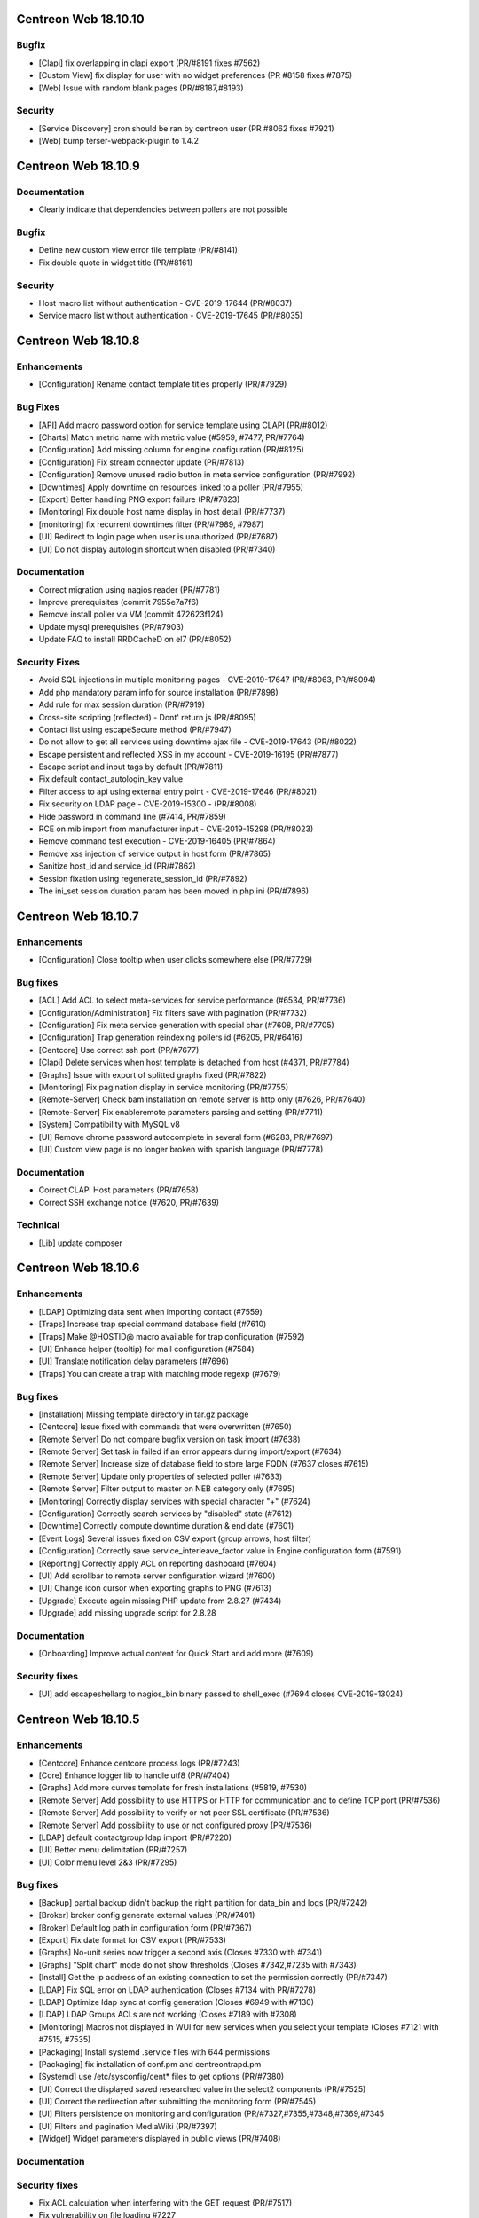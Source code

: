 =====================
Centreon Web 18.10.10
=====================

Bugfix
------

* [Clapi] fix overlapping in clapi export (PR/#8191 fixes #7562)
* [Custom View] fix display for user with no widget preferences (PR #8158 fixes #7875)
* [Web] Issue with random blank pages (PR/#8187,#8193)


Security
--------

* [Service Discovery] cron should be ran by centreon user (PR #8062 fixes #7921)
* [Web] bump terser-webpack-plugin to 1.4.2

====================
Centreon Web 18.10.9
====================

Documentation
-------------

* Clearly indicate that dependencies between pollers are not possible

Bugfix
------

* Define new custom view error file template (PR/#8141)
* Fix double quote in widget title (PR/#8161)

Security
--------

* Host macro list without authentication - CVE-2019-17644 (PR/#8037)
* Service macro list without authentication - CVE-2019-17645 (PR/#8035)

====================
Centreon Web 18.10.8
====================

Enhancements
------------

* [Configuration] Rename contact template titles properly (PR/#7929)

Bug Fixes
---------

* [API] Add macro password option for service template using CLAPI (PR/#8012)
* [Charts] Match metric name with metric value (#5959, #7477, PR/#7764)
* [Configuration] Add missing column for engine configuration (PR/#8125)
* [Configuration] Fix stream connector update (PR/#7813)
* [Configuration] Remove unused radio button in meta service configuration (PR/#7992)
* [Downtimes] Apply downtime on resources linked to a poller (PR/#7955)
* [Export] Better handling PNG export failure (PR/#7823)
* [Monitoring] Fix double host name display in host detail (PR/#7737)
* [monitoring] fix recurrent downtimes filter (PR/#7989, #7987)
* [UI] Redirect to login page when user is unauthorized (PR/#7687)
* [UI] Do not display autologin shortcut when disabled (PR/#7340)

Documentation
-------------

* Correct migration using nagios reader (PR/#7781)
* Improve prerequisites (commit 7955e7a7f6)
* Remove install poller via VM (commit 472623f124)
* Update mysql prerequisites (PR/#7903)
* Update FAQ to install RRDCacheD on el7 (PR/#8052)

Security Fixes
--------------

* Avoid SQL injections in multiple monitoring pages - CVE-2019-17647 (PR/#8063, PR/#8094)
* Add php mandatory param info for source installation (PR/#7898)
* Add rule for max session duration (PR/#7919)
* Cross-site scripting (reflected) - Dont' return js (PR/#8095)
* Contact list using escapeSecure method (PR/#7947)
* Do not allow to get all services using downtime ajax file - CVE-2019-17643 (PR/#8022)
* Escape persistent and reflected XSS in my account - CVE-2019-16195 (PR/#7877)
* Escape script and input tags by default (PR/#7811)
* Fix default contact_autologin_key value
* Filter access to api using external entry point - CVE-2019-17646 (PR/#8021)
* Fix security on LDAP page - CVE-2019-15300 - (PR/#8008)
* Hide password in command line (#7414, PR/#7859)
* RCE on mib import from manufacturer input - CVE-2019-15298 (PR/#8023)
* Remove command test execution - CVE-2019-16405 (PR/#7864)
* Remove xss injection of service output in host form (PR/#7865)
* Sanitize host_id and service_id (PR/#7862)
* Session fixation using regenerate_session_id (PR/#7892)
* The ini_set session duration param has been moved in php.ini (PR/#7896)

====================
Centreon Web 18.10.7
====================

Enhancements
------------

* [Configuration] Close tooltip when user clicks somewhere else (PR/#7729)

Bug fixes
---------

* [ACL] Add ACL to select meta-services for service performance (#6534, PR/#7736)
* [Configuration/Administration] Fix filters save with pagination (PR/#7732)
* [Configuration] Fix meta service generation with special char (#7608, PR/#7705)
* [Configuration] Trap generation reindexing pollers id (#6205, PR/#6416)
* [Centcore] Use correct ssh port (PR/#7677)
* [Clapi] Delete services when host template is detached from host (#4371, PR/#7784)
* [Graphs] Issue with export of splitted graphs fixed (PR/#7822)
* [Monitoring] Fix pagination display in service monitoring (PR/#7755)
* [Remote-Server] Check bam installation on remote server is http only (#7626, PR/#7640)
* [Remote-Server] Fix enableremote parameters parsing and setting (PR/#7711)
* [System] Compatibility with MySQL v8
* [UI] Remove chrome password autocomplete in several form (#6283, PR/#7697)
* [UI] Custom view page is no longer broken with spanish language (PR/#7778)

Documentation
-------------

* Correct CLAPI Host parameters (PR/#7658)
* Correct SSH exchange notice (#7620, PR/#7639)

Technical
---------

* [Lib] update composer

====================
Centreon Web 18.10.6
====================

Enhancements
------------

* [LDAP] Optimizing data sent when importing contact (#7559)
* [Traps] Increase trap special command database field (#7610)
* [Traps] Make @HOSTID@ macro available for trap configuration (#7592)
* [UI] Enhance helper (tooltip) for mail configuration (#7584)
* [UI] Translate notification delay parameters (#7696)
* [Traps] You can create a trap with matching mode regexp (#7679)

Bug fixes
---------

* [Installation] Missing template directory in tar.gz package
* [Centcore] Issue fixed with commands that were overwritten (#7650)
* [Remote Server] Do not compare bugfix version on task import (#7638)
* [Remote Server] Set task in failed if an error appears during import/export (#7634)
* [Remote Server] Increase size of database field to store large FQDN (#7637 closes #7615)
* [Remote Server] Update only properties of selected poller (#7633)
* [Remote Server] Filter output to master on NEB category only (#7695)
* [Monitoring] Correctly display services with special character "+" (#7624)
* [Configuration] Correctly search services by "disabled" state (#7612)
* [Downtime] Correctly compute downtime duration & end date (#7601)
* [Event Logs] Several issues fixed on CSV export (group arrows, host filter)
* [Configuration] Correctly save service_interleave_factor value in Engine configuration form (#7591)
* [Reporting] Correctly apply ACL on reporting dashboard (#7604)
* [UI] Add scrollbar to remote server configuration wizard (#7600)
* [UI] Change icon cursor when exporting graphs to PNG (#7613)
* [Upgrade] Execute again missing PHP update from 2.8.27 (#7434)
* [Upgrade] add missing upgrade script for 2.8.28

Documentation
-------------

* [Onboarding] Improve actual content for Quick Start and add more (#7609)

Security fixes
--------------

* [UI] add escapeshellarg to nagios_bin binary passed to shell_exec (#7694 closes CVE-2019-13024)

====================
Centreon Web 18.10.5
====================

Enhancements
------------

* [Centcore] Enhance centcore process logs (PR/#7243)
* [Core] Enhance logger lib to handle utf8 (PR/#7404)
* [Graphs] Add more curves template for fresh installations (#5819, #7530)
* [Remote Server] Add possibility to use HTTPS or HTTP for communication and to define TCP port (PR/#7536)
* [Remote Server] Add possibility to verify or not peer SSL certificate (PR/#7536)
* [Remote Server] Add possibility to use or not configured proxy (PR/#7536)
* [LDAP] default contactgroup ldap import (PR/#7220)
* [UI] Better menu delimitation (PR/#7257)
* [UI] Color menu level 2&3  (PR/#7295)

Bug fixes
---------

* [Backup] partial backup didn't backup the right partition for data_bin and logs (PR/#7242)
* [Broker] broker config generate external values (PR/#7401)
* [Broker] Default log path in configuration form (PR/#7367)
* [Export] Fix date format for CSV export (PR/#7533)
* [Graphs] No-unit series now trigger a second axis (Closes #7330 with #7341)
* [Graphs] "Split chart" mode do not show thresholds (Closes #7342,#7235 with #7343)
* [Install] Get the ip address of an existing connection to set the permission correctly (PR/#7347)
* [LDAP] Fix SQL error on LDAP authentication (Closes #7134 with PR/#7278)
* [LDAP] Optimize ldap sync at config generation (Closes #6949 with #7130)
* [LDAP] LDAP Groups ACLs are not working (Closes #7189 with #7308)
* [Monitoring] Macros not displayed in WUI for new services when you select your template (Closes #7121 with #7515, #7535)
* [Packaging] Install systemd .service files with 644 permissions
* [Packaging] fix installation of conf.pm and centreontrapd.pm
* [Systemd] use /etc/sysconfig/cent* files to get options (PR/#7380)
* [UI] Correct the displayed saved researched value in the select2 components (PR/#7525)
* [UI] Correct the redirection after submitting the monitoring form (PR/#7545)
* [UI] Filters persistence on monitoring and configuration (PR/#7327,#7355,#7348,#7369,#7345
* [UI] Filters and pagination MediaWiki (PR/#7397)
* [Widget] Widget parameters displayed in public views (PR/#7408)

Documentation
-------------

Security fixes
--------------

* Fix ACL calculation when interfering with the GET request (PR/#7517)
* Fix vulnerability on file loading #7227
* Remove obsolete rrdtool configuration and sources (PR/#7195)
* Fix SQL injection on Service grid by hostgroup page (PR/#7275)

====================
Centreon Web 18.10.4
====================

Enhancements
------------

* [API] API for commands arguments descriptions (PR/#7196)
* [API] Add showinstance CLAPI command to Host (PR/#7199)
* [API] Acknowledge resources using the API (Issue/#6068 - PR/#7187)
* [Centcore] Allow to set illegal characters for centcore (PR/#7206)
* [Installation] Update source installer regarding 18.10 version (PR/#7160)
* [UI] Improve host template selection by remplacing simple select with multi-select (PR/#7208)
* [UI] Indent third level menu (PR/#7251)

Bug Fixes
---------

* [UI] Fix issue with comments date in host and service detail pages (Issue/#7180 - PR/#7194)
* [UI] Fix issue with session expiration and avoid login "inception" (PR/#7202)
* [UI] Fix issue with event logs export CSV/XML (Issue/#6929 - PR/#7167)
* [UI] Fix search filter for recurrent downtimes (PR/#7201)

Documentation
-------------

* Improve prerequisities (PR/#7244)
* Improve poller configuration (PR/#7116)
* Enable services after remote server installation (PR/#7027)
* Update upgrade to Centreon 18.10 documentation section (PR/#6934)
* Describe directory of XML files for partitioning (PR/#7203)
* Correct documentation link (Issue/#6997 - PR/#7016)
* Add daemon-reload command added when installing DB on dedicated server (Issue/#7137 - PR/#7139)

Security
--------

* Fix security issue by removing dead code related to escalation (PR/#7200)
* Fix rce vulnerability when using command's testing feature (PR/#7245)
* Fix SQL injection for GET parameter (PR/#7229)
* Fix unauthorized file upload (PR/#7171)

====================
Centreon Web 18.10.3
====================

Enhancements
------------

* [Configuration] Avoid huge memory consumption when generating configuration (PR/#7072)
* [Remote Server] Add one-peer retention (Issues/#6910,#6978,#6987 - PR/#6959)
* [UI] Menus of banner can be opened/closed by clicking on icon (PR/#7127)
* [UI] Improve tooltip positionning in monitoring listing (PR/#7140)

Bug fixes
---------

* [Backup] Configuration backup correctly done using scp (PR/#7112)
* [Configuration] Unset service/contact relations if SETCONTACT clapi method used (PR/#7115)
* [Configuration] Include check_centreon_dummy during installation process (Issue/#7019)
* [UI] Date picker failed when no language selected (PR/#7046)
* [UI] Manage pagination in all custom select components (PR/#7102)
* [UI] Avoid duplicated en_US language selection in user settings (PR/#7094)
* [UI] Fix issue with shared views and multi widgets (PR/#7126)
* [UI] Display configuration has changed for all pollers (PR/#7107)
* [Remote Server] Replace special characters when setting up a remote server (Issue/#6979 - PR/#7133)
* [Remote Server] Prevent access to ressources configuration not defined on remote (PR/#7136)
* [Widget/host-monitoring] Issue with sorting options fixed (PR/#59)

====================
Centreon Web 18.10.2
====================

Enhancements
------------

* [Configuration] Prevent time period to call itself via templates - PR #7024
* [Configuration] Re-add the PID column in the poller list page - PR #6993
* [Documentation] Add clean yum cache command for 18.10 upgrade - PR #7030
* [Documentation] Correct typo in RS architecture FR chapter - PR #6965
* [Downtimes] Apply ACL on resources to configure recurring downtimes - PR #6962
* [Translate] Add all date picker libraries for new translation - PR #7040
* [UX] Improve full screen mode - PR #6976

Bug fixes
---------

* [Chart] Fix graph export when a curve is only displayed in legend - PR #7009
* [Documentation] Describe DBMS minimal version to prevent partitioning tables issue - PR #6974
* [Monitoring] Use all selected filter on refresh with "play" button - PR #6984
* [Extensions] Fix module upgrades using php scripts - PR #7073
* [Remote Server] Update default path of broker watchdog logs

Technical
---------

* Update select2 component - PR #7034

====================
Centreon Web 18.10.1
====================

Enhancements
------------

* [Install] Optimize db partitioning during fresh install - PR #6937
* [Documentation] Improve FAQ chapter - PR #6900
* [Documentation] Improve prerequisites chapter - PR #6922
* [Documentation] Improve installation chapter - PR #6942 #6973
* [Documentation] Improve architecture chapter - PR #6966
* [Documentation] Add chapter to manage custom centreon uri - PR #6903
* [Documentation] Improve upgrade chapter - PR #6905 #6907 #6908
* [Documentation] Global documentation improvement - PR #6896 #6906 #6931 #6933

Bug fixes
---------

* [API] Fix PHP warning - PR #6917
* [API] Fix export of hostgroup services - PR #6948
* [Configuration] Fix host categories creation and update form - PR #6901
* [Configuration] Remove old wizard button - PR #6902
* [Configuration] Fix export of cbd watchdog logs path - PR #6919
* [Configuration/Widget] Fix widget upgrade if directory has changed - PR #6975
* [Remote Server] Fix incorrect variable name - PR #6915] 
* [Translation] Update strings - PR #6899
* [Global] Remove duplicate() method in children classes - PR #6918
* [Global] Update topology extract where clause from db - PR #6898

====================
Centreon Web 18.10.0
====================

New features
------------

Centreon Remote Server is a new building-block in the Centreon distributed monitoring architecture. It comes in addition to the existing Centreon Central Server and Centreon Pollers.

Centreon Remote Server allows remote IT operations team to benefit from the full Centreon user experience, albeit on a subset of Centreon Pollers. Monitoring configuration takes place on the Central Server and is automatically synchronized with all Remote Servers. Monitoring Operations (Acknowledge, Downtime...) may take place both on a Remote Server or the Central Server.

In case of network link failure between a Remote Server and the Central Server, data retention takes place and the two Servers are synchronized as soon as the connection is up again.

Centreon Remote Server is integrated in Centreon Core. It fully replaces the Poller Display module.

UI & UX Design
--------------

* Add new banner system and UX
* Add new menus system and UX
* Unique format of dates displayed according to user language settings
* Thanks to the community, Centreon is now available in Spanish and Portuguese (Portugal & Brazil)

Notice: The "Home > Poller Statistics" menu moved to "Administration > Server Status".
Moreover, this one is now named "Platform Status".

Enhancements
------------

* [Stats] Add a Centreon Experience Improvement Program
* [API] Possibility to cancel flexible RTDOWNTIME - #6062
* [Install] Add possibility to install/update all modules in one time
* [Configuration] Add a new wizard to configure in one time a complete poller or Remote Server
* [Configuration] Add possibility to install/update all modules in one time
* [Configuration] Add possibility to install/update all widgets in one time
* [LDAP] Manage multiple LDAP group with same dn - PR #6714
* [LDAP] If user account is disabled in AD, user will be still able to connect in Centreon - #6240
* [LDAP] Update LDAP Attributes on authentication - #3402
* [LDAP] Problem with LDAP contact groups with name members with accent - #5368
* [LDAP] Improve group synchronization - #6203 #6239 #6241
* [Packages] New centreon-database package, helpful for standalone Centreon databases;

Bug fixes
---------

* [Install] Fix several PHP notices
* [Backup] Fix PHP paths in backup script - PR #6787
* [Chart] Fix graph search with ACL in performances page - PR #6798
* [Configuration] Meta Service using quotes in output format string - PR #6216
* [Configuration] Fix duplicate advanced matching SNMP traps rules - PR #6738
* [Configuration] Avoid duplicate entry in ACL table after host creation - PR #6810
* [Configuration] Fix host categories form - PR #6785
* [Configuration] fix regexp for trap argument ending by backslash - PR #6699
* [Downtime] Add a downtime for user linked to ACL - PR #5988
* [Downtime] Fix recurrent downtime form (period loading) - PR #6645
* [Monitoring] Display cancel button in comments page using ACL rights - PR #6857
* [Monitoring] Display cancel button in downtimes page using ACL rights - PR #6856
* [Monitoring] Persist search filters - #5109 #6161
* [Monitoring] Persist selected results limit & pagination - #6325 #6161 #6367
* [Monitoring] Invalid accentuated chars transcription in timeperiod exception models - #6359
* [Monitoring] Add missing style for button in service acknowledge form  - PR #6805
* [Monitoring] Host number calculation with ACL is not correct in HG summary - PR #6855
* [Monitoring] Fix service by servicegroup page when using ACL #6863
* [Notification] Exclude services started by BA from BAM UI notification style - PR #6782

Security fixes
--------------

* [ACL] Fix XSS issue on the ACL list page - PR #6634
* [Administration] Fix XSS issue  - PR #6635
* [Administration] Fix XSS security - PR #6633
* [Configuration: Adding security filters on the host list page - PR #6625
* [Configuration] Fix XSS security issue on adding poller macros - PR #6626
* [Downtime/comments] Fix XSS issue for host, service & downtime comments - PR #6637
* [General] Create new escape method to fix XSS issue (commit 5820a04)
* [General] Fix XSS issue - PR #6636
* [Monitoring] Fix XSS security issue - PR #6632
* [SNNP trap] Fix SQL injection on editing trap SNMP - PR #6627
* [Virtual metric] Fix SQL injection - PR #6628
* [ACL access groups] Fix XSS vulnerability - PR #6710

Technical architecture changes
------------------------------

* Upgrade from PHP 5.x to PHP 7.x compatibility (7.1/7.2)
* Upgrade jQuery libraries
* Add ReactJS technology for new interfaces
* Prevent memory leaks - #4764
* Upgrade from DB.php connector to PDO

Known bugs or issues
--------------------

* Meta-services management with ACL (add/duplicate)
* Centreon AWIE issues when trying to export large configuration
* Got bogus version XX in httpd error logs #6851
